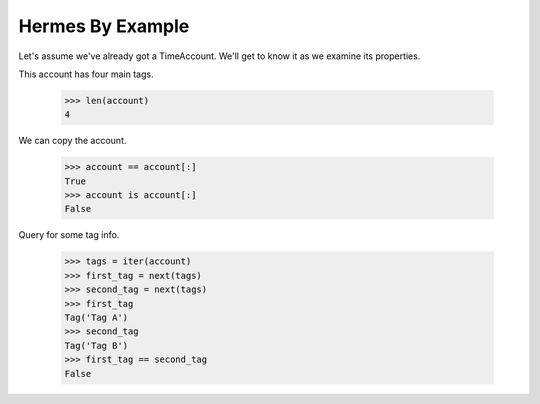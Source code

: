 Hermes By Example
-----------------

Let's assume we've already got a TimeAccount. We'll get to know it as we
examine its properties.

This account has four main tags.

    >>> len(account)
    4

We can copy the account.

    >>> account == account[:]
    True
    >>> account is account[:]
    False

Query for some tag info.

    >>> tags = iter(account)
    >>> first_tag = next(tags)
    >>> second_tag = next(tags)
    >>> first_tag
    Tag('Tag A')
    >>> second_tag
    Tag('Tag B')
    >>> first_tag == second_tag
    False
